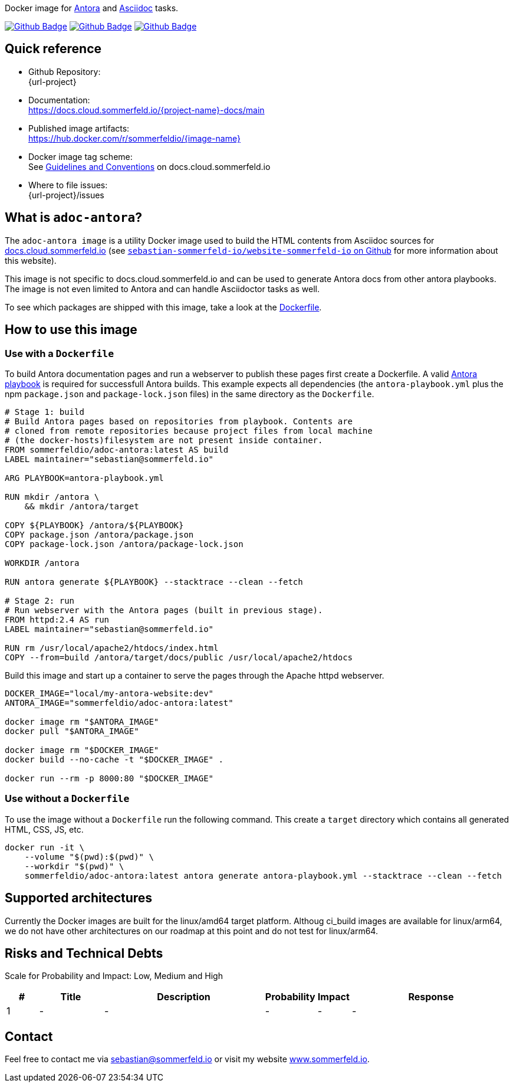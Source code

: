 Docker image for link:https://antora.org[Antora] and link:https://docs.asciidoctor.org/asciidoc/latest[Asciidoc] tasks. 

image:{github-actions-url}/{job-generate-docs}/{badge}[Github Badge, link={github-actions-url}/{job-generate-docs}]
image:{github-actions-url}/{job-ci}/{badge}[Github Badge, link={github-actions-url}/{job-ci}]
image:{github-actions-url}/{job-release}/{badge}[Github Badge, link={github-actions-url}/{job-release}]

== Quick reference
* Github Repository: +
  {url-project}
* Documentation: +
  https://docs.cloud.sommerfeld.io/{project-name}-docs/main
* Published image artifacts: +
  https://hub.docker.com/r/sommerfeldio/{image-name}
* Docker image tag scheme: +
  See link:http://docs.cloud.sommerfeld.io/infrastructure-docs/main/GUIDELINES/index.html#_version_tags[Guidelines and Conventions] on docs.cloud.sommerfeld.io
* Where to file issues: +
  {url-project}/issues

== What is `adoc-antora`?
The `adoc-antora image` is a utility Docker image used to build the HTML contents from Asciidoc sources for link:https://docs.cloud.sommerfeld.io[docs.cloud.sommerfeld.io] (see link:https://github.com/sebastian-sommerfeld-io/website-sommerfeld-io[`sebastian-sommerfeld-io/website-sommerfeld-io` on Github] for more information about this website). 

This image is not specific to docs.cloud.sommerfeld.io and can be used to generate Antora docs from other antora playbooks. The image is not even limited to Antora and can handle Asciidoctor tasks as well.

To see which packages are shipped with this image, take a look at the link:https://github.com/sebastian-sommerfeld-io/docker-image-adoc-antora/blob/main/src/main/Dockerfile[Dockerfile].

== How to use this image
=== Use with a `Dockerfile`
To build Antora documentation pages and run a webserver to publish these pages first create a Dockerfile. A valid link:https://docs.antora.org/antora/latest/playbook[Antora playbook] is required for successfull Antora builds. This example expects all dependencies (the `antora-playbook.yml` plus the npm `package.json` and `package-lock.json` files) in the same directory as the `Dockerfile`.
[source, Dockerfile]
----
# Stage 1: build
# Build Antora pages based on repositories from playbook. Contents are
# cloned from remote repositories because project files from local machine
# (the docker-hosts)filesystem are not present inside container.
FROM sommerfeldio/adoc-antora:latest AS build
LABEL maintainer="sebastian@sommerfeld.io"

ARG PLAYBOOK=antora-playbook.yml

RUN mkdir /antora \
    && mkdir /antora/target

COPY ${PLAYBOOK} /antora/${PLAYBOOK}
COPY package.json /antora/package.json
COPY package-lock.json /antora/package-lock.json

WORKDIR /antora

RUN antora generate ${PLAYBOOK} --stacktrace --clean --fetch

# Stage 2: run
# Run webserver with the Antora pages (built in previous stage).
FROM httpd:2.4 AS run
LABEL maintainer="sebastian@sommerfeld.io"

RUN rm /usr/local/apache2/htdocs/index.html
COPY --from=build /antora/target/docs/public /usr/local/apache2/htdocs
----

Build this image and start up a container to serve the pages through the Apache httpd webserver.
[source, sh]
----
DOCKER_IMAGE="local/my-antora-website:dev"
ANTORA_IMAGE="sommerfeldio/adoc-antora:latest"

docker image rm "$ANTORA_IMAGE"
docker pull "$ANTORA_IMAGE"

docker image rm "$DOCKER_IMAGE"
docker build --no-cache -t "$DOCKER_IMAGE" .

docker run --rm -p 8000:80 "$DOCKER_IMAGE"
----

=== Use without a `Dockerfile`
To use the image without a `Dockerfile` run the following command. This create a `target` directory which contains all generated HTML, CSS, JS, etc.
[source, sh]
----
docker run -it \
    --volume "$(pwd):$(pwd)" \
    --workdir "$(pwd)" \
    sommerfeldio/adoc-antora:latest antora generate antora-playbook.yml --stacktrace --clean --fetch
----

== Supported architectures
Currently the Docker images are built for the linux/amd64 target platform. Althoug ci_build images are available for linux/arm64, we do not have other architectures on our roadmap at this point and do not test for linux/arm64.

== Risks and Technical Debts
Scale for Probability and Impact: Low, Medium and High

[cols="^1,2,5a,1,1,5a", options="header"]
|===
|# |Title |Description |Probability |Impact |Response
|{counter:usage} |- |- |- |- |-
|===

== Contact
Feel free to contact me via sebastian@sommerfeld.io or visit my website link:https://www.sommerfeld.io[www.sommerfeld.io].
